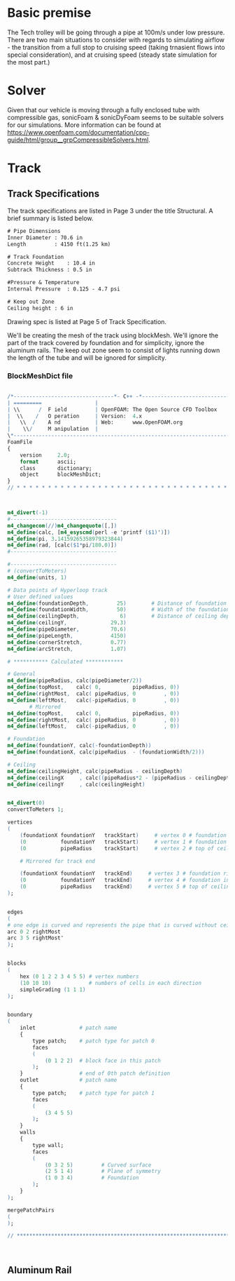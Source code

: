 



* Basic premise


The Tech trolley will be going through a pipe at 100m/s under low pressure. There are two main situations to consider with regards to simulating airflow - the transition from a full stop to cruising speed (taking trnasient flows into special consideration), and at cruising speed (steady state simulation for the most part.)

* Solver

Given that our vehicle is moving through a fully enclosed tube with compressible gas, sonicFoam & sonicDyFoam seems to be suitable solvers for our simulations. More information can be found at https://www.openfoam.com/documentation/cpp-guide/html/group__grpCompressibleSolvers.html.



* Track
** Track Specifications
The track specifications are listed in Page 3 under the title Structural. A brief summary is listed below.

#+BEGIN_SRC txt
# Pipe Dimensions
Inner Diameter : 70.6 in
Length         : 4150 ft(1.25 km)

# Track Foundation 
Concrete Height    : 10.4 in
Subtrack Thickness : 0.5 in

#Pressure & Temperature
Internal Pressure  : 0.125 - 4.7 psi

# Keep out Zone
Ceiling height : 6 in
#+END_SRC

Drawing spec is listed at Page 5 of Track Specification.

We'll be creating the mesh of the track using blockMesh. We'll ignore the part of the track covered by foundation and for simplicity, ignore the aluminum rails. The keep out zone seem to consist of lights running down the length of the tube and will be ignored for simplicity.

*** BlockMeshDict file
#+BEGIN_src m4 

/*--------------------------------*- C++ -*----------------------------------*\
| =========                 |                                                 |
| \\      /  F ield         | OpenFOAM: The Open Source CFD Toolbox           |
|  \\    /   O peration     | Version:  4.x                                   |
|   \\  /    A nd           | Web:      www.OpenFOAM.org                      |
|    \\/     M anipulation  |                                                 |
\*---------------------------------------------------------------------------*/
FoamFile
{
    version     2.0;
    format      ascii;
    class       dictionary;
    object      blockMeshDict;
}
// * * * * * * * * * * * * * * * * * * * * * * * * * * * * * * * * * * * * * //



m4_divert(-1)
#----------------------------------
m4_changecom(//)m4_changequote([,])
m4_define(calc, [m4_esyscmd(perl -e 'printf ($1)')])
m4_define(pi, 3.14159265358979323844)
m4_define(rad, [calc($1*pi/180.0)])
#----------------------------------

#----------------------------------
# (convertToMeters)
m4_define(units, 1)

# Data points of Hyperloop track
# User defined values
m4_define(foundationDepth,         25)        # Distance of foundation from origin
m4_define(foundationWidth,         50)        # Width of the foundation 
m4_define(ceilingDepth,             6)        # Distance of ceiling depth from top
m4_define(ceilingY,              29.3)
m4_define(pipeDiameter,          70.6)
m4_define(pipeLength,            4150)
m4_define(cornerStretch,         0.77)
m4_define(arcStretch,            1.07)

# *********** Calculated ************

# General 
m4_define(pipeRadius, calc(pipeDiameter/2))
m4_define(topMost,    calc( 0,          pipeRadius, 0))
m4_define(rightMost,  calc( pipeRadius, 0         , 0))
m4_define(leftMost,   calc(-pipeRadius, 0         , 0))
       # Mirrored
m4_define(topMost,    calc( 0,          pipeRadius, 0))
m4_define(rightMost,  calc( pipeRadius, 0         , 0))
m4_define(leftMost,   calc(-pipeRadius, 0         , 0))

# Foundation        
m4_define(foundationY, calc(-foundationDepth))    
m4_define(foundationX, calc(pipeRadius  - (foundationWidth/2))) 

# Ceiling
m4_define(ceilingHeight, calc(pipeRadius - ceilingDepth)                           )
m4_define(ceilingX     , calc((pipeRadius*2 - (pipeRadius - ceilingDepth)*2)^(0.5)))
m4_define(ceilingY     , calc(ceilingHeight)                                       )


m4_divert(0)
convertToMeters 1;

vertices
(
    (foundationX foundationY   trackStart)     # vertex 0 # foundation right most extent
    (0           foundationY   trackStart)     # vertex 1 # foundation intersects with y axis
    (0           pipeRadius    trackStart)     # vertex 2 # top of ceiling

    # Mirrored for track end

    (foundationX foundationY   trackEnd)     # vertex 3 # foundation right most extent
    (0           foundationY   trackEnd)     # vertex 4 # foundation intersects with y axis
    (0           pipeRadius    trackEnd)     # vertex 5 # top of ceiling
);


edges
(
# one edge is curved and represents the pipe that is curved without ceiling keep out zone
arc 0 2 rightMost
arc 3 5 rightMost'
);


blocks
(
    hex (0 1 2 2 3 4 5 5) # vertex numbers 
    (10 10 10)            # numbers of cells in each direction 
    simpleGrading (1 1 1)
);


boundary                
( 
    inlet              # patch name 
    { 
        type patch;    # patch type for patch 0 
        faces 
        ( 
            (0 1 2 2)  # block face in this patch 
        ); 
    }                  # end of 0th patch definition 
    outlet             # patch name 
    { 
        type patch;    # patch type for patch 1 
        faces 
        ( 
            (3 4 5 5) 
        ); 
    } 
    walls 
    { 
        type wall; 
        faces 
        ( 
            (0 3 2 5)         # Curved surface
            (2 5 1 4)         # Plane of symmetry
            (1 0 3 4)         # Foundation
        ); 
    } 
);

mergePatchPairs
(
);

// ************************************************************************* //



#+END_src


** Aluminum Rail

